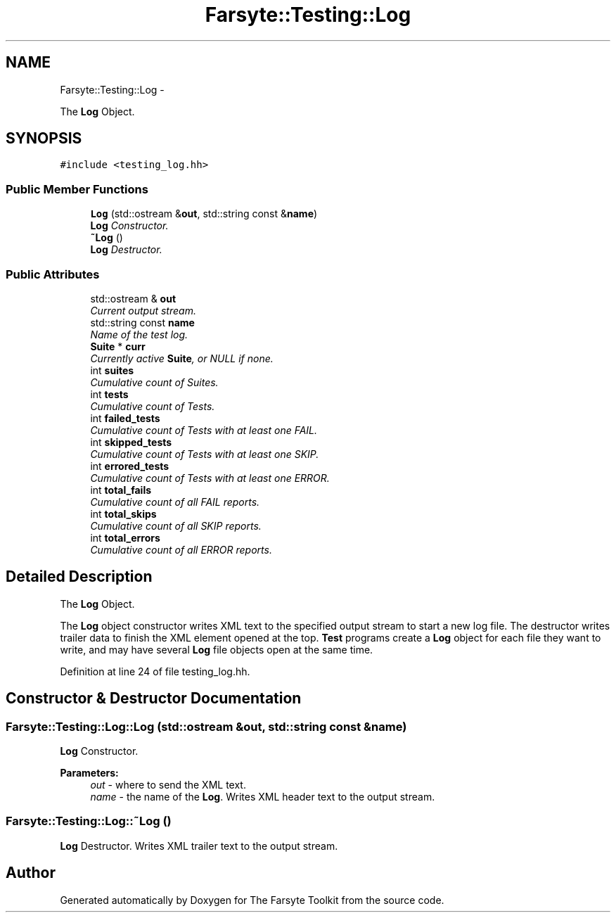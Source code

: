 .TH "Farsyte::Testing::Log" 3 "Sat Sep 27 2014" "The Farsyte Toolkit" \" -*- nroff -*-
.ad l
.nh
.SH NAME
Farsyte::Testing::Log \- 
.PP
The \fBLog\fP Object\&.  

.SH SYNOPSIS
.br
.PP
.PP
\fC#include <testing_log\&.hh>\fP
.SS "Public Member Functions"

.in +1c
.ti -1c
.RI "\fBLog\fP (std::ostream &\fBout\fP, std::string const &\fBname\fP)"
.br
.RI "\fI\fBLog\fP Constructor\&. \fP"
.ti -1c
.RI "\fB~Log\fP ()"
.br
.RI "\fI\fBLog\fP Destructor\&. \fP"
.in -1c
.SS "Public Attributes"

.in +1c
.ti -1c
.RI "std::ostream & \fBout\fP"
.br
.RI "\fICurrent output stream\&. \fP"
.ti -1c
.RI "std::string const \fBname\fP"
.br
.RI "\fIName of the test log\&. \fP"
.ti -1c
.RI "\fBSuite\fP * \fBcurr\fP"
.br
.RI "\fICurrently active \fBSuite\fP, or NULL if none\&. \fP"
.ti -1c
.RI "int \fBsuites\fP"
.br
.RI "\fICumulative count of Suites\&. \fP"
.ti -1c
.RI "int \fBtests\fP"
.br
.RI "\fICumulative count of Tests\&. \fP"
.ti -1c
.RI "int \fBfailed_tests\fP"
.br
.RI "\fICumulative count of Tests with at least one FAIL\&. \fP"
.ti -1c
.RI "int \fBskipped_tests\fP"
.br
.RI "\fICumulative count of Tests with at least one SKIP\&. \fP"
.ti -1c
.RI "int \fBerrored_tests\fP"
.br
.RI "\fICumulative count of Tests with at least one ERROR\&. \fP"
.ti -1c
.RI "int \fBtotal_fails\fP"
.br
.RI "\fICumulative count of all FAIL reports\&. \fP"
.ti -1c
.RI "int \fBtotal_skips\fP"
.br
.RI "\fICumulative count of all SKIP reports\&. \fP"
.ti -1c
.RI "int \fBtotal_errors\fP"
.br
.RI "\fICumulative count of all ERROR reports\&. \fP"
.in -1c
.SH "Detailed Description"
.PP 
The \fBLog\fP Object\&. 

The \fBLog\fP object constructor writes XML text to the specified output stream to start a new log file\&. The destructor writes trailer data to finish the XML element opened at the top\&. \fBTest\fP programs create a \fBLog\fP object for each file they want to write, and may have several \fBLog\fP file objects open at the same time\&. 
.PP
Definition at line 24 of file testing_log\&.hh\&.
.SH "Constructor & Destructor Documentation"
.PP 
.SS "Farsyte::Testing::Log::Log (std::ostream &out, std::string const &name)"

.PP
\fBLog\fP Constructor\&. 
.PP
\fBParameters:\fP
.RS 4
\fIout\fP - where to send the XML text\&. 
.br
\fIname\fP - the name of the \fBLog\fP\&. Writes XML header text to the output stream\&. 
.RE
.PP

.SS "Farsyte::Testing::Log::~Log ()"

.PP
\fBLog\fP Destructor\&. Writes XML trailer text to the output stream\&. 

.SH "Author"
.PP 
Generated automatically by Doxygen for The Farsyte Toolkit from the source code\&.
